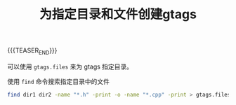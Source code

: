 #+BEGIN_COMMENT
.. title: 为指定目录和文件创建gtags
.. slug: gtags-for-specified-files-and-directories
.. date: 2019-12-02 22:34:26 UTC+08:00
.. tags: gtags, global, find
.. category:
.. link:
.. description:
.. type: text
.. status: draft
#+END_COMMENT
#+OPTIONS: num:t

#+TITLE: 为指定目录和文件创建gtags

{{{TEASER_END}}}

可以使用 =gtags.files= 来为 gtags 指定目录。

使用 ~find~ 命令搜索指定目录中的文件
#+BEGIN_SRC sh
find dir1 dir2 -name "*.h" -print -o -name "*.cpp" -print > gtags.files
#+END_SRC
